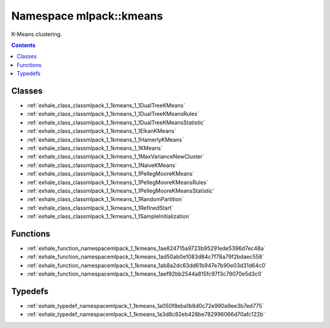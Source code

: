 
.. _namespace_mlpack__kmeans:

Namespace mlpack::kmeans
========================


K-Means clustering. 
 


.. contents:: Contents
   :local:
   :backlinks: none





Classes
-------


- :ref:`exhale_class_classmlpack_1_1kmeans_1_1DualTreeKMeans`

- :ref:`exhale_class_classmlpack_1_1kmeans_1_1DualTreeKMeansRules`

- :ref:`exhale_class_classmlpack_1_1kmeans_1_1DualTreeKMeansStatistic`

- :ref:`exhale_class_classmlpack_1_1kmeans_1_1ElkanKMeans`

- :ref:`exhale_class_classmlpack_1_1kmeans_1_1HamerlyKMeans`

- :ref:`exhale_class_classmlpack_1_1kmeans_1_1KMeans`

- :ref:`exhale_class_classmlpack_1_1kmeans_1_1MaxVarianceNewCluster`

- :ref:`exhale_class_classmlpack_1_1kmeans_1_1NaiveKMeans`

- :ref:`exhale_class_classmlpack_1_1kmeans_1_1PellegMooreKMeans`

- :ref:`exhale_class_classmlpack_1_1kmeans_1_1PellegMooreKMeansRules`

- :ref:`exhale_class_classmlpack_1_1kmeans_1_1PellegMooreKMeansStatistic`

- :ref:`exhale_class_classmlpack_1_1kmeans_1_1RandomPartition`

- :ref:`exhale_class_classmlpack_1_1kmeans_1_1RefinedStart`

- :ref:`exhale_class_classmlpack_1_1kmeans_1_1SampleInitialization`


Functions
---------


- :ref:`exhale_function_namespacemlpack_1_1kmeans_1ae824715a9723b95291ede5396d7ec48a`

- :ref:`exhale_function_namespacemlpack_1_1kmeans_1ad50ab0e1083d84c7f78a79f2bdaec558`

- :ref:`exhale_function_namespacemlpack_1_1kmeans_1ab8a2dc63dd61b947e7b90e03d31d64c0`

- :ref:`exhale_function_namespacemlpack_1_1kmeans_1aef92bb2544a815fc97f3c79070e5d3c0`


Typedefs
--------


- :ref:`exhale_typedef_namespacemlpack_1_1kmeans_1a050f8eba1b8d0c72e990a9ee3b7ed775`

- :ref:`exhale_typedef_namespacemlpack_1_1kmeans_1a3d8c82eb428be782996066d70afc122b`
